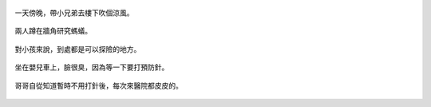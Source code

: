 .. title: Photo Diary - 2013/06/27 (二)
.. slug: 20130627b
.. date: 20130808 09:36:58
.. tags: 生活日記
.. link: 
.. description: Created at 20130808 09:32:23
.. ===================================Metadata↑================================================
.. 記得加tags: 人生省思,流浪動物,生活日記,學習與閱讀,英文,mathjax,自由的程式人生,書寫人生,理財
.. 記得加slug(無副檔名)，會以slug內容作為檔名(html檔)，同時將對應的內容放到對應的標籤裡。
.. ===================================文章起始↓================================================
.. <body>


.. figure:: ../../../arch_2013/files_2013/Photo_Diary/20130627/800/06_800_P1180758.jpg
   :target: ../../../arch_2013/files_2013/Photo_Diary/20130627/800/06_800_P1180758.jpg
   :align: center

   一天傍晚，帶小兄弟去樓下吹個涼風。


.. figure:: ../../../arch_2013/files_2013/Photo_Diary/20130627/800/07_800_P1180763.jpg
   :target: ../../../arch_2013/files_2013/Photo_Diary/20130627/800/07_800_P1180763.jpg
   :align: center

   兩人蹲在牆角研究螞蟻。


.. figure:: ../../../arch_2013/files_2013/Photo_Diary/20130627/800/08_800_P1180776.jpg
   :target: ../../../arch_2013/files_2013/Photo_Diary/20130627/800/08_800_P1180776.jpg
   :align: center

   對小孩來說，到處都是可以探險的地方。


.. figure:: ../../../arch_2013/files_2013/Photo_Diary/20130627/800/09_800_P1370813.jpg
   :target: ../../../arch_2013/files_2013/Photo_Diary/20130627/800/09_800_P1370813.jpg
   :align: center

   坐在嬰兒車上，臉很臭，因為等一下要打預防針。


.. figure:: ../../../arch_2013/files_2013/Photo_Diary/20130627/800/10_800_P1370817.jpg
   :target: ../../../arch_2013/files_2013/Photo_Diary/20130627/800/10_800_P1370817.jpg
   :align: center

   哥哥自從知道暫時不用打針後，每次來醫院都皮皮的。


.. </body>
.. <url>



.. </url>
.. <footnote>



.. </footnote>
.. <citation>



.. </citation>
.. ===================================文章結束↑/語法備忘錄↓====================================
.. 格式1: 粗體(**字串**)  斜體(*字串*)  大字(\ :big:`字串`\ )  小字(\ :small:`字串`\ )
.. 格式2: 上標(\ :sup:`字串`\ )  下標(\ :sub:`字串`\ )  ``去除格式字串``
.. 項目: #. (換行) #.　或是a. (換行) #. 或是I(i). 換行 #.  或是*. -. +. 子項目前面要多空一格
.. 插入teaser分頁: .. TEASER_END
.. 插入latex數學: 段落裡加入\ :math:`latex數學`\ 語法，或獨立行.. math:: (換行) Latex數學
.. 插入figure: .. figure:: 路徑(換):width: 寬度(換):align: left(換):target: 路徑(空行對齊)圖標
.. 插入slides: .. slides:: (空一行) 圖擋路徑1 (換行) 圖擋路徑2 ... (空一行)
.. 插入youtube: ..youtube:: 影片的hash string
.. 插入url: 段落裡加入\ `連結字串`_\  URL區加上對應的.. _連結字串: 網址 (儘量用這個)
.. 插入直接url: \ `連結字串` <網址或路徑>`_ \    (包含< >)
.. 插入footnote: 段落裡加入\ [#]_\ 註腳    註腳區加上對應順序排列.. [#] 註腳內容
.. 插入citation: 段落裡加入\ [引用字串]_\ 名字字串  引用區加上.. [引用字串] 引用內容
.. 插入sidebar: ..sidebar:: (空一行) 內容
.. 插入contents: ..contents:: (換行) :depth: 目錄深入第幾層
.. 插入原始文字區塊: 在段落尾端使用:: (空一行) 內容 (空一行)
.. 插入本機的程式碼: ..listing:: 放在listings目錄裡的程式碼檔名 (讓原始碼跟隨網站) 
.. 插入特定原始碼: ..code::python (或cpp) (換行) :number-lines: (把程式碼行數列出)
.. 插入gist: ..gist:: gist編號 (要先到github的gist裡貼上程式代碼) 
.. ============================================================================================
